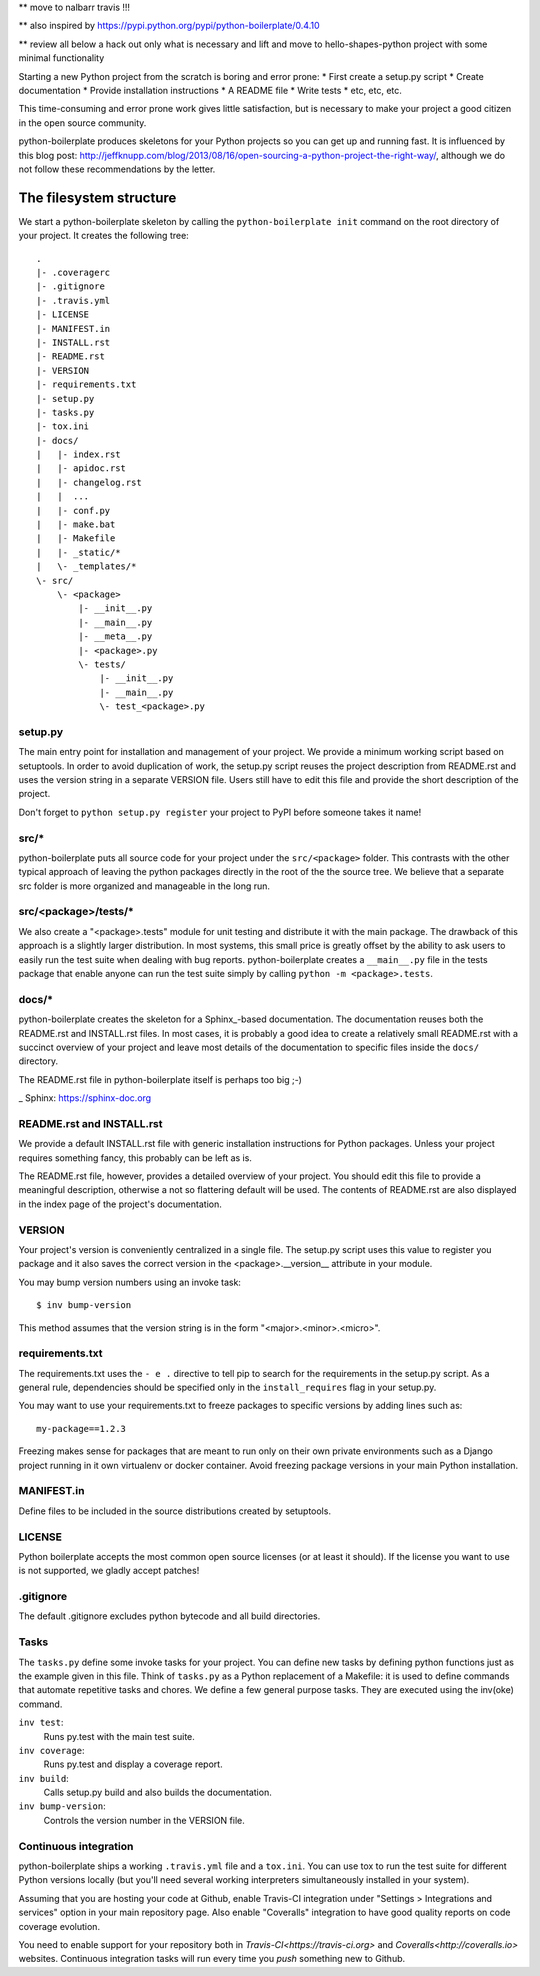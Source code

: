 ** move to nalbarr travis !!!

.. image:: https://travis-ci.org/fabiommendes/python-boilerplate.svg?branch=master
    :target: https://travis-ci.org/fabiommendes/python-boilerplate

.. image:: https://coveralls.io/repos/github/fabiommendes/python-boilerplate/badge.svg?branch=master
    :target: https://coveralls.io/github/fabiommendes/python-boilerplate?branch=master


** also inspired by https://pypi.python.org/pypi/python-boilerplate/0.4.10

** review all below a hack out only what is necessary and lift and move to hello-shapes-python
project with some minimal functionality

Starting a new Python project from the scratch is boring and error prone:
* First create a setup.py script
* Create documentation
* Provide installation instructions
* A README file
* Write tests
* etc, etc, etc.

This time-consuming and error prone work gives little satisfaction, but is
necessary to make your project a good citizen in the open source community.

python-boilerplate produces skeletons for your Python projects so you can get
up and running fast. It is influenced by this blog post:
http://jeffknupp.com/blog/2013/08/16/open-sourcing-a-python-project-the-right-way/,
although we do not follow these recommendations by the letter.


The filesystem structure
========================

We start a python-boilerplate skeleton by calling the ``python-boilerplate init``
command on the root directory of your project. It creates the following tree::

    .
    |- .coveragerc
    |- .gitignore
    |- .travis.yml
    |- LICENSE
    |- MANIFEST.in
    |- INSTALL.rst
    |- README.rst
    |- VERSION
    |- requirements.txt
    |- setup.py
    |- tasks.py
    |- tox.ini
    |- docs/
    |   |- index.rst
    |   |- apidoc.rst
    |   |- changelog.rst
    |   |  ...
    |   |- conf.py
    |   |- make.bat
    |   |- Makefile
    |   |- _static/*
    |   \- _templates/*
    \- src/
        \- <package>
            |- __init__.py
            |- __main__.py
            |- __meta__.py
            |- <package>.py
            \- tests/
                |- __init__.py
                |- __main__.py
                \- test_<package>.py


setup.py
--------

The main entry point for installation and management of your project. We provide
a minimum working script based on setuptools. In order to avoid duplication of
work, the setup.py script reuses the project description from README.rst and
uses the version string in a separate VERSION file. Users still have
to edit this file and provide the short description of the project.

Don't forget to ``python setup.py register`` your project to PyPI before someone
takes it name!


src/*
-----

python-boilerplate puts all source code for your project under the ``src/<package>``
folder. This contrasts with the other typical approach of leaving the python
packages directly in the root of the the source tree. We believe that a separate
src folder is more organized and manageable in the long run.


src/<package>/tests/*
---------------------

We also create a "<package>.tests" module for unit testing and distribute it
with the main package. The drawback of this approach is a slightly larger
distribution. In most systems, this small price is greatly offset by the ability
to ask users to easily run the test suite when dealing with bug reports.
python-boilerplate creates a ``__main__.py`` file in the tests package that
enable anyone can run the test suite simply by calling ``python -m <package>.tests``.

docs/*
------

python-boilerplate creates the skeleton for a Sphinx_-based documentation. The
documentation reuses both the README.rst and INSTALL.rst files. In most cases,
it is probably a good idea to create a relatively small README.rst with a
succinct overview of your project and leave most details of the documentation to
specific files inside the ``docs/`` directory.

The README.rst file in python-boilerplate itself is perhaps too big ;-)

_ Sphinx: https://sphinx-doc.org


README.rst and INSTALL.rst
--------------------------

We provide a default INSTALL.rst file with generic installation instructions for
Python packages. Unless your project requires something fancy, this probably can
be left as is.

The README.rst file, however, provides a detailed overview of your project.
You should edit this file to provide a meaningful description, otherwise a not so
flattering default will be used. The contents of README.rst are also displayed in
the index page of the project's documentation.


VERSION
-------

Your project's version is conveniently centralized in a single file. The
setup.py script uses this value to register you package and it also saves
the correct version in the <package>.__version__ attribute in your module.

You may bump version numbers using an invoke task::

    $ inv bump-version

This method assumes that the version string is in the form "<major>.<minor>.<micro>".

requirements.txt
----------------

The requirements.txt uses the ``- e .`` directive to tell pip to search for the
requirements in the setup.py script. As a general rule, dependencies should be
specified only in the ``install_requires`` flag in your setup.py.

You may want to use your requirements.txt to freeze packages to specific
versions by adding lines such as::

    my-package==1.2.3

Freezing makes sense for packages that are meant to run only on their own private
environments such as a Django project running in it own virtualenv or docker
container. Avoid freezing package versions in your main Python installation.

MANIFEST.in
-----------

Define files to be included in the source distributions created by setuptools.

LICENSE
-------

Python boilerplate accepts the most common open source licenses (or at least it
should). If the license you want to use is not supported, we gladly accept
patches!

.gitignore
----------

The default .gitignore excludes python bytecode and all build directories.


Tasks
-----

The ``tasks.py`` define some invoke tasks for your project. You can define new
tasks by defining python functions just as the example given in this file. Think
of ``tasks.py`` as a Python replacement of a Makefile: it is used to define
commands that automate repetitive tasks and chores. We define a few general
purpose tasks. They are executed using the inv(oke) command.

``inv test``:
    Runs py.test with the main test suite.
``inv coverage``:
    Runs py.test and display a coverage report.
``inv build``:
    Calls setup.py build and also builds the documentation.
``inv bump-version``:
    Controls the version number in the VERSION file.



Continuous integration
----------------------

python-boilerplate ships a working ``.travis.yml`` file and a ``tox.ini``. You
can use tox to run the test suite for different Python versions locally (but
you'll need several working interpreters simultaneously installed  in your
system).

Assuming that you are hosting your code at Github, enable Travis-CI integration
under "Settings > Integrations and services" option in your main repository
page. Also enable "Coveralls" integration to have good quality reports on code
coverage evolution.

You need to enable support for your repository both in `Travis-CI<https://travis-ci.org>`
and `Coveralls<http://coveralls.io>` websites. Continuous integration tasks
will run every time you *push* something new to Github.
